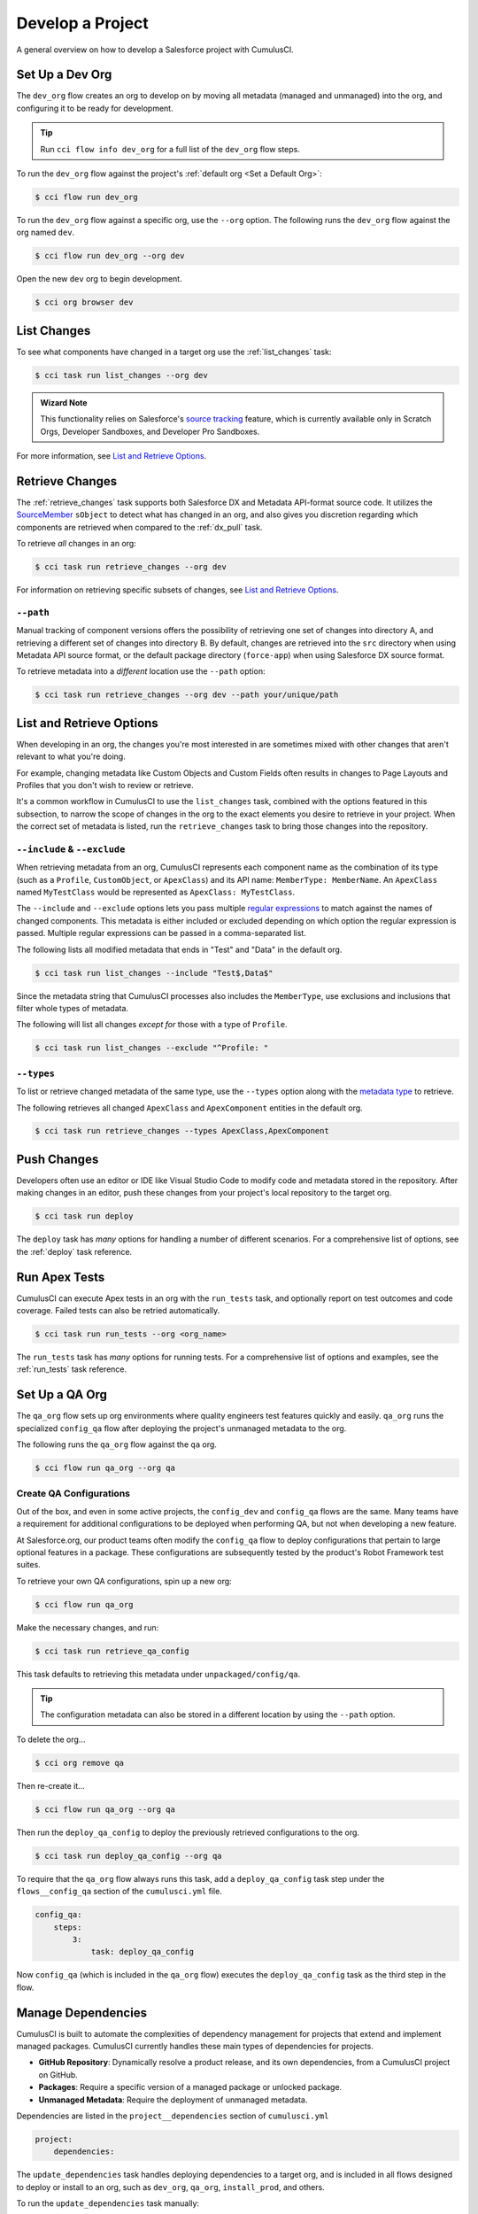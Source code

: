 Develop a Project
=================
A general overview on how to develop a Salesforce project with CumulusCI.



Set Up a Dev Org
----------------

The ``dev_org`` flow creates an org to develop on by moving all metadata (managed and unmanaged) into the org, and configuring it to be ready for development.

.. tip:: Run ``cci flow info dev_org`` for a full list of the ``dev_org`` flow steps.

To run the ``dev_org`` flow against the project's :ref:`default org <Set a Default Org>`:

.. code-block:: console

    $ cci flow run dev_org

To run the ``dev_org`` flow against a specific org, use the ``--org`` option. The following runs the ``dev_org`` flow against the org named ``dev``.

.. code-block:: console

    $ cci flow run dev_org --org dev


Open the new ``dev`` org to begin development.

.. code-block:: console

    $ cci org browser dev



List Changes
------------

To see what components have changed in a target org use the :ref:`list_changes` task:

.. code-block:: console

    $ cci task run list_changes --org dev

.. admonition:: Wizard Note
    
    This functionality relies on Salesforce's `source tracking <https://developer.salesforce.com/docs/atlas.en-us.sfdx_dev.meta/sfdx_dev/sfdx_setup_enable_source_tracking_sandboxes.htm>`_
    feature, which is currently available only in Scratch Orgs, Developer Sandboxes, and Developer Pro Sandboxes.

For more information, see `List and Retrieve Options`_.



Retrieve Changes
----------------

The :ref:`retrieve_changes` task supports both Salesforce DX and Metadata API-format source code. It utilizes the `SourceMember <https://developer.salesforce.com/docs/atlas.en-us.api_tooling.meta/api_tooling/tooling_api_objects_sourcemember.htm>`_
``sObject`` to detect what has changed in an org, and also gives you discretion regarding which components are retrieved when compared to the :ref:`dx_pull` task.

 
To retrieve *all* changes in an org:

.. code-block:: console

    $ cci task run retrieve_changes --org dev

For information on retrieving specific subsets of changes, see `List and Retrieve Options`_.



``--path``
^^^^^^^^^^
Manual tracking of component versions offers the possibility of retrieving one set of changes into directory A, and retrieving a different set of changes into directory B.
By default, changes are retrieved into the ``src`` directory when using Metadata API source format, or the default  package directory (``force-app``) when using Salesforce DX source format.

To retrieve metadata into a *different* location use the ``--path`` option:

.. code-block:: console

    $ cci task run retrieve_changes --org dev --path your/unique/path



List and Retrieve Options 
-------------------------

When developing in an org, the changes you're most interested in are sometimes mixed with other changes that aren't relevant to what you're doing.

For example, changing metadata like Custom Objects and Custom Fields often results in changes to Page Layouts and Profiles that you don't wish to review or retrieve.

It's a common workflow in CumulusCI to use the ``list_changes`` task, combined with the options featured in this subsection,
to narrow the scope of changes in the org to the exact elements you desire to retrieve in your project.
When the correct set of metadata is listed, run the ``retrieve_changes`` task to bring those changes into the repository.



``--include`` & ``--exclude``
^^^^^^^^^^^^^^^^^^^^^^^^^^^^^

When retrieving metadata from an org, CumulusCI represents each component name as the combination of its type
(such as a ``Profile``, ``CustomObject``, or ``ApexClass``) and its API name: ``MemberType: MemberName``. 
An ``ApexClass`` named ``MyTestClass`` would be represented as ``ApexClass: MyTestClass``.

The ``--include`` and ``--exclude`` options lets you pass multiple `regular expressions <https://en.wikipedia.org/wiki/Regular_expression>`_
to match against the names of changed components.
This metadata is either included or excluded depending on which option the regular expression is passed.
Multiple regular expressions can be passed in a comma-separated list.

The following lists all modified metadata that ends in "Test" and "Data" in the default org.

.. code-block:: console

    $ cci task run list_changes --include "Test$,Data$"

Since the metadata string that CumulusCI processes also includes the ``MemberType``, use exclusions and inclusions that filter whole types of metadata.

The following will list all changes *except for* those with a type of ``Profile``.

.. code-block:: console

    $ cci task run list_changes --exclude "^Profile: "


``--types``
^^^^^^^^^^^

To list or retrieve changed metadata of the same type, use the ``--types`` option along with the
`metadata type <https://developer.salesforce.com/docs/atlas.en-us.api_meta.meta/api_meta/meta_types_list.htm>`_  to retrieve.

The following retrieves all changed ``ApexClass`` and ``ApexComponent`` entities in the default org.

.. code-block:: console

    $ cci task run retrieve_changes --types ApexClass,ApexComponent



Push Changes
------------

Developers often use an editor or IDE like Visual Studio Code to modify code and metadata stored in the repository.
After making changes in an editor, push these changes from your project's local repository to the target org.

.. code-block:: console

    $ cci task run deploy 

The ``deploy`` task has *many* options for handling a number of different scenarios.
For a comprehensive list of options, see the :ref:`deploy` task reference.



Run Apex Tests
--------------

CumulusCI can execute Apex tests in an org with the ``run_tests`` task, and optionally report on test outcomes and code coverage.
Failed tests can also be retried automatically.

.. code-block:: console

    $ cci task run run_tests --org <org_name>

The ``run_tests`` task has *many* options for running tests. For a comprehensive list of options and examples, see the :ref:`run_tests` task reference.



Set Up a QA Org
---------------

The ``qa_org`` flow sets up org environments where quality engineers test features quickly and easily.
``qa_org`` runs the specialized ``config_qa`` flow after deploying the project's unmanaged metadata to the org.

The following runs the ``qa_org`` flow against the ``qa`` org.

.. code-block:: console

    $ cci flow run qa_org --org qa


Create QA Configurations
^^^^^^^^^^^^^^^^^^^^^^^^

Out of the box, and even in some active projects, the ``config_dev`` and ``config_qa`` flows are the same.
Many teams have a requirement for additional configurations to be deployed when performing QA, but not when developing a new feature.

At Salesforce.org, our product teams often modify the ``config_qa`` flow to deploy configurations that pertain to large optional features in a package.
These configurations are subsequently tested by the product's Robot Framework test suites.

To retrieve your own QA configurations, spin up a new org:

.. code-block::

    $ cci flow run qa_org

Make the necessary changes, and run:

.. code-block::

    $ cci task run retrieve_qa_config

This task defaults to retrieving this metadata under ``unpackaged/config/qa``.

.. tip:: The configuration metadata can also be stored in a different location by using the ``--path`` option.

To delete the org...

.. code-block:: console

    $ cci org remove qa

Then re-create it...

.. code-block:: console

    $ cci flow run qa_org --org qa

Then run the ``deploy_qa_config`` to deploy the previously retrieved configurations to the org.

.. code-block:: console

    $ cci task run deploy_qa_config --org qa

To require that the ``qa_org`` flow always runs this task, add a ``deploy_qa_config`` task step under the ``flows__config_qa`` section of the ``cumulusci.yml`` file.

.. code-block:: yaml

    config_qa:
        steps:
            3:
                task: deploy_qa_config

Now ``config_qa`` (which is included in the ``qa_org`` flow) executes the ``deploy_qa_config`` task as the third step in the flow.



Manage Dependencies
-------------------

CumulusCI is built to automate the complexities of dependency management for projects that extend and implement managed packages. CumulusCI currently handles these main types of dependencies for projects.

* **GitHub Repository**: Dynamically resolve a product release, and its own dependencies, from a CumulusCI project on GitHub.
* **Packages**: Require a specific version of a managed package or unlocked package.
* **Unmanaged Metadata**: Require the deployment of unmanaged metadata.

Dependencies are listed in the ``project__dependencies`` section of ``cumulusci.yml``

.. code-block:: yaml
 
    project:
        dependencies:


The ``update_dependencies`` task handles deploying dependencies to a target org, and is included in all flows designed to deploy or install to an org, such as ``dev_org``, ``qa_org``, ``install_prod``, and others.

To run the ``update_dependencies`` task manually:

.. code-block:: console

    $ cci task run update_dependencies

    

GitHub Repository Dependencies
^^^^^^^^^^^^^^^^^^^^^^^^^^^^^^

GitHub repository dependencies create a dynamic dependency between the current project and another CumulusCI project on GitHub.
This is an example of listing Salesforce.org's `EDA <https://github.com/SalesforceFoundation/EDA>`_ product as a dependency.

.. code-block:: yaml
 
    project:
        dependencies:
            - github: https://github.com/SalesforceFoundation/EDA

When ``update_dependencies`` runs, these steps are taken against the referenced repository.

* Look for the ``cumulusci.yml`` file and parse if found.
* Determine if the project has subfolders under ``unpackaged/pre``.  If found, deploy them first, in alphabetical order.
* Determine if the project specifies any dependencies in the ``cumulusci.yml`` file.  If found, recursively resolve those dependencies and any dependencies belonging to them.
* Determine whether to install the project as as a managed package or unmanaged metadata:
    * If the project has a namespace configured in the ``cumulusci.yml`` file, treat the project as a managed package unless the ``unmanaged`` option is set to ``True`` in the dependency.
    * If the project has a namespace and is *not* configured as unmanaged, use the GitHub API to locate the latest managed release of the project and install it.
* If the project is an unmanaged dependency, the main source directory is deployed as unmanaged metadata.
* Determine if the project has subfolders under ``unpackaged/post``. If found, deploy them next, in alphabetical order. Namespace tokens are replaced with ``<namespace>__`` if the project is being installed as a managed package, or an empty string otherwise.



Reference Unmanaged Projects
****************************

If the referenced repository does not have a namespace configured, or if the dependency specifies the ``unmanaged`` option as ``True``, the repository is treated as unmanaged.

Here is a project with Salesforce.org's `EDA <https://github.com/SalesforceFoundation/EDA>`_ package listed as an unmanaged dependency:

.. code-block:: yaml

    project:
        dependencies:
            - github: https://github.com/SalesforceFoundation/EDA
              unmanaged: True

The EDA repository is configured for a namespace, but the dependency  specifies ``unmanaged: True``, so EDA  deploys as unmanaged metadata.

CumulusCI only supports unmanaged repositories in Metadata API source format at present.


Reference a Specific Tag
************************

To reference a specific version of the product other than the most recent commit on the main branch (for unmanaged projects) or the most recent production release (for managed packages), use the ``tag`` option to specify a tag from the target repository. This option is useful for testing against specific package versions, pinning a dependency to a version rather than using the latest release, and recreating org environments for debugging.

.. code-block:: yaml

    project:
        dependencies:
            - github: https://github.com/SalesforceFoundation/EDA
              tag: rel/1.105

The EDA repository's tag ``rel/1.105`` is used instead of the latest production release of EDA (1.111, for this example).



Skip ``unpackaged/*`` in Reference Repositories
***********************************************

If the referenced repository has unpackaged metadata under ``unpackaged/pre`` or ``unpackaged/post``, use the ``skip`` option to skip deploying that metadata with the dependency.

.. code-block:: yaml

    project:
        dependencies:
            - github: https://github.com/SalesforceFoundation/EDA
              skip: unpackaged/post/course_connection_record_types



Package Dependencies
^^^^^^^^^^^^^^^^^^^^

Managed package and unlocked package dependencies are rather simple. Under the ``project__dependencies`` section of the ``cumulusci.yml`` file, specify the namespace of the target package, and the required version number, or specify the package version id.

.. code-block:: yaml

    project:
        dependencies:
            - namespace: npe01
              version: 3.6
            - version_id: 04t000000000001

Package dependencies can include any package, whether or not it is built as a CumulusCI project. Dependencies on managed packages
may be specified using the namespace and version or the version id. Dependencies on unlocked packages should use the version id.



Package Install Keys (Passwords)
^^^^^^^^^^^^^^^^^^^^^^^^^^^^^^^^

Some packages are protected by an install key, which must be present in order to install the package.
CumulusCI dependencies can use the ``password_env_name`` key to instruct CumulusCI to retrieve
the package install key from an environment variable. This key is available on both package version
dependencies and on GitHub dependencies: 

.. code-block:: yaml

    project:
        dependencies:
            - namespace: my_namespace
              version: 3.6
              password_env_name: INSTALL_KEY
            - github: https://github.com/MyOrg/MyRepo
              password_env_name: MY_REPO_KEY



Unmanaged Metadata Dependencies
^^^^^^^^^^^^^^^^^^^^^^^^^^^^^^^
Specify unmanaged metadata to be deployed by specifying a ``zip_url`` or a ``github`` URL, and, optionally,
``subfolder``, ``namespace_inject``, ``namespace_strip``, and ``unmanaged`` under the
``project__dependencies`` section of the cumulusci.yml file.

.. code-block:: yaml

    project:
        dependencies:
            - zip_url: https://SOME_HOST/metadata.zip
            - github: https://github.com/SalesforceFoundation/EDA
              subfolder: unpackaged/post/course_connection_record_types
              ref: 0cabfe

When the ``update_dependencies`` task runs, it downloads the zip file or GitHub subdirectory and deploys it via the Metadata API.
The zip file must contain valid metadata for use with a deploy, including a ``package.xml`` file in the root.

Unmanaged metadata dependencies from GitHub may optionally specify the ``ref`` to download. If they do not, unmanaged GitHub dependencies are resolved like other GitHub references. See `Controlling GitHub Dependency Resolution`_ for more details on resolution of dynamic dependencies.

.. note:: 

    In versions of CumulusCI prior to 3.33.0, unmanaged GitHub dependencies always deployed the most recent commit on the default branch.

Specify a Subfolder
*******************

Use the ``subfolder`` option to specify a subfolder of the zip file or GitHub repository to use for the deployment. 

.. tip::
    
    This option is handy when referring to metadata stored in a GitHub repository.

When ``update_dependencies`` runs, it still downloads the zip from ``zip_url``, but then builds a new zip containing only the content of ``subfolder``, starting inside ``subfolder`` as the zip's root.


Inject Namespace Prefixes
*************************

CumulusCI has support for tokenizing references to a package's namespace prefix in code.
When tokenized, all occurrences of the namespace prefix, are replaced with ``%%%NAMESPACE%%%`` inside of files and ``___NAMESPACE___`` in file names. The ``namespace_inject`` option instructs CumulusCI to replace these tokens with the specified namespace before deploying the unpackaged dependency.

For more on this topic see :ref:`namespace injection`. 

.. _dependency-resolution:

Controlling GitHub Dependency Resolution
^^^^^^^^^^^^^^^^^^^^^^^^^^^^^^^^^^^^^^^^

CumulusCI converts dynamic dependencies specified via GitHub repositories into specific package versions and commit references by applying one or more *resolvers*. You can customize the resolvers that CumulusCI applies to control when it will use beta managed packages or second-generation feature test packages, or to intervene more deeply in the dependency resolution process.

CumulusCI organizes resolvers into *resolution strategies*, which are named, ordered lists of resolvers to apply. When CumulusCI applies a resolution strategy to a dependency, it applies each resolver from top to bottom until a resolver succeeds in resolving the dependency.

Three resolution strategies are provided in the CumulusCI standard library:

 * ``latest_release``, which will attempt to resolve to the latest managed release of a managed package project.
 * ``include_beta``, which will attempt to resolve to the latest beta, if any, or managed release of a managed package project.
 * ``commit_status``, which will resolve to second-generation package betas created on feature branches, if any, before falling back to managed package releases. This strategy is used only in the ``qa_org_2gp`` and ``ci_feature_2gp`` flows.

The complete list of steps taken by each resolution strategy is given below.

Each flow that resolves dependencies selects a resolution strategy that meets its needs. Two aliases, ``production``, and ``preproduction``, are defined for this purpose, because in many cases a development flow like ``dev_org`` or ``install_beta`` will want to utilize a *different* resolution strategy than a production flow like ``ci_master`` or ``install_prod``. 

By default, both ``production`` and ``preproduction`` use the ``latest_release`` resolution strategy. To opt to have development flows use beta versions of managed package dependencies, you can switch the ``preproduction`` alias to point to the ``include_beta`` resolution strategy::

    project:
        dependency_resolutions:
            preproduction: include_beta
            production: latest_release

After this change, flows like ``dev_org`` will install beta releases of dependencies, if present.

Resolution Strategy Details
***************************

The standard resolution strategies execute the following steps to resolve a dependency:

**commit_status**:

This resolution strategy is suitable for feature builds on products that utilize a release branch model and build second-generation package betas (using the ``build_feature_test_package`` flow) on each commit.

 - If a ``tag`` is present, use the commit for that tag, and any package version found there. (Resolver: ``tag``)
 - If the current branch is a release branch (``feature/NNN``, where ``feature/`` is the feature branch prefix and ``NNN`` is any integer) or a child branch of a release branch, locate a branch with the same name in the dependency repository. If a commit status contains a beta package Id for any of the first five commits on that branch, use that commit and package. (Resolver: ``commit_status_exact_branch``)
 - If the current branch is a release branch (``feature/NNN``, where ``feature/`` is the feature branch prefix and ``NNN`` is any integer) or a child branch of a release branch, locate a matching release branch (``feature/NNN``) in the dependency repository. If a commit status contains a beta package Id for any of the first five commits on that branch, use that commit and package. (Resolver: ``commit_status_release_branch``)
 - If the current branch is a release branch (``feature/NNN``, where ``feature/`` is the feature branch prefix and ``NNN`` is any integer) or a child branch of a release branch, locate a branch for either of the two previous releases (e.g., ``feature/230`` in this repository would search ``feature/229`` and ``feature/228``) in the dependency repository. If a commit status contains a beta package Id for any of the first five commits on that branch, use that commit and package. (Resolver: ``commit_status_previous_release_branch``)
 - Identify the most recent beta package release via the GitHub Releases section. If located, use that package and commit. (Resolver: ``latest_beta``)
 - Identify the most recent production package release via the GitHub Releases section. If located, use that package and commit. (Resolver: ``latest_release``)
 - Use the most recent commit on the repository's main branch as an unmanaged dependency. (Resolver: ``unmanaged``)

**include_beta**:

This resolution strategy is suitable for any pre-production build for products that wish to consume beta releases of their dependencies during development and testing.

- If a ``tag`` is present, use the commit for that tag, and any package version found there. (Resolver: ``tag``)
- Identify the most recent beta package release via the GitHub Releases section. If located, use that package and commit. (Resolver: ``latest_beta``)
- Identify the most recent production package release via the GitHub Releases section. If located, use that package and commit. (Resolver: ``latest_release``)
- Use the most recent commit on the repository's main branch as an unmanaged dependency. (Resolver: ``unmanaged``)

**latest_release**:

This resolution strategy is suitable for any build for products that wish to consume production releases of their dependencies during development and testing. It is also suitable for production flows (such as ``install_prod`` or a MetaDeploy installer flow) for all products.

- If a ``tag`` is present, use the commit for that tag, and any package version found there. (Resolver: ``tag``)
- Identify the most recent production package release via the GitHub Releases section. If located, use that package and commit. (Resolver: ``latest_release``)
- Use the most recent commit on the repository's main branch as an unmanaged dependency. (Resolver: ``unmanaged``)

Customizing Resolution Strategies
*********************************

Projects that require deep control of how dependencies are resolved can create custom resolution strategies.

To add a resolution strategy, add a list of the resolvers desired to the section ``project__dependency_resolutions__resolution_strategies`` in ``cumulusci.yml``. For example::

    dependency_resolutions:
        production: releases_only
        resolution_strategies:
            releases_only:
                - latest_release

would create a new resolution strategy called ``releases_only`` that *only* can resolve to a production release. (Dependencies without a production release would cause a failure). It also assigns the alias ``production`` to point to ``releases_only``, meaning that standard flows like ``install_prod`` would use this resolution strategy.

Customizing resolution strategies is an advanced topic. The out-of-the-box resolution strategies provided with CumulusCI will cover the needs of most projects. However, this capability is available for projects that need it.


Automatic Cleaning of ``meta.xml`` Files on Deploy
^^^^^^^^^^^^^^^^^^^^^^^^^^^^^^^^^^^^^^^^^^^^^^^^^^

To let CumulusCI fully manage the project's dependencies, the ``deploy`` task (and other tasks based on ``cumulusci.tasks.salesforce.Deploy``, or subclasses of it) automatically removes the ``<packageVersion>`` element and its children from all ``meta.xml`` files in the deployed metadata. Removing these elements does not affect the files on the filesystem.

This feature supports CumulusCI's automatic dependency resolution by avoiding a need for projects to manually update XML files to reflect current dependency package versions.

.. note:: 

    If the metadata being deployed references namespaced metadata that does not exist in the currently installed package, the deployment throws an error as expected.

.. tip:: 

    The automatic cleaning of ``meta.xml`` files can be disabled by setting the ``clean_meta_xml`` option to ``False``.

Developers can also use the ``meta_xml_dependencies`` task to update the ``meta.xml`` files locally using the versions from CumulusCI's calculated project dependencies.



Use Tasks and Flows from a Different Project
--------------------------------------------

Dependency handling is used in a very specific context: to install dependency packages or metadata bundles in a ``dependencies`` flow that is a component of some other flow.

CumulusCI also makes it possible to use automation (tasks and flows) from another CumulusCI project. This feature supports many use cases, including:

* Applying configuration from a dependency project, rather than just installing the package.
* Running Robot Framework tests that are defined in a dependency.

For more information, see how to :ref:`tasks and flows from a different project`.
